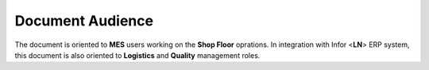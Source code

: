 Document Audience
=================

The document is oriented to **MES** users working on the **Shop Floor** oprations. 
In integration with Infor <**LN**> ERP system, this document is also oriented to **Logistics** and **Quality** management roles.
